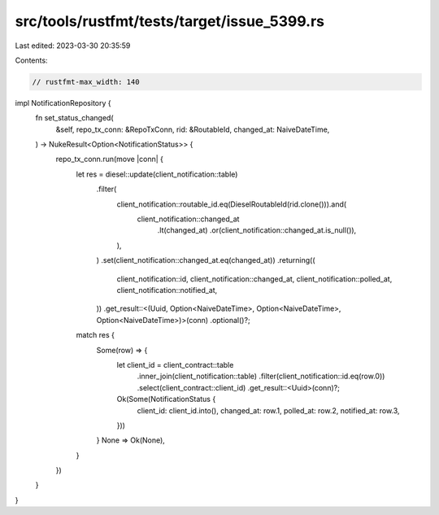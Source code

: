 src/tools/rustfmt/tests/target/issue_5399.rs
============================================

Last edited: 2023-03-30 20:35:59

Contents:

.. code-block:: rs

    // rustfmt-max_width: 140

impl NotificationRepository {
    fn set_status_changed(
        &self,
        repo_tx_conn: &RepoTxConn,
        rid: &RoutableId,
        changed_at: NaiveDateTime,
    ) -> NukeResult<Option<NotificationStatus>> {
        repo_tx_conn.run(move |conn| {
            let res = diesel::update(client_notification::table)
                .filter(
                    client_notification::routable_id.eq(DieselRoutableId(rid.clone())).and(
                        client_notification::changed_at
                            .lt(changed_at)
                            .or(client_notification::changed_at.is_null()),
                    ),
                )
                .set(client_notification::changed_at.eq(changed_at))
                .returning((
                    client_notification::id,
                    client_notification::changed_at,
                    client_notification::polled_at,
                    client_notification::notified_at,
                ))
                .get_result::<(Uuid, Option<NaiveDateTime>, Option<NaiveDateTime>, Option<NaiveDateTime>)>(conn)
                .optional()?;

            match res {
                Some(row) => {
                    let client_id = client_contract::table
                        .inner_join(client_notification::table)
                        .filter(client_notification::id.eq(row.0))
                        .select(client_contract::client_id)
                        .get_result::<Uuid>(conn)?;

                    Ok(Some(NotificationStatus {
                        client_id: client_id.into(),
                        changed_at: row.1,
                        polled_at: row.2,
                        notified_at: row.3,
                    }))
                }
                None => Ok(None),
            }
        })
    }
}


